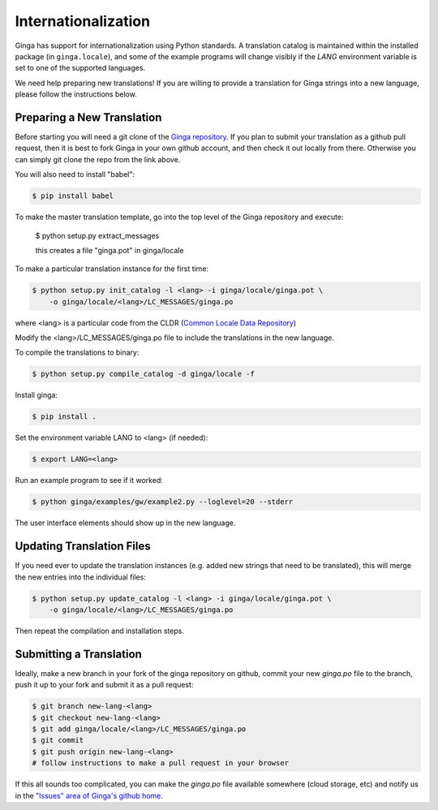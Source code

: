 .. _ch-internationalization:

++++++++++++++++++++
Internationalization
++++++++++++++++++++

Ginga has support for internationalization using Python standards.
A translation catalog is maintained within the installed package (in
``ginga.locale``), and some of the example programs will change
visibly if the `LANG` environment variable is set to one of the
supported languages.

We need help preparing new translations! If you are willing to provide a
translation for Ginga strings into a new language, please follow the
instructions below. 

===========================
Preparing a New Translation
===========================
Before starting you will need a git clone of the
`Ginga repository <https://github.com/ejeschke/ginga>`_.
If you plan to submit your translation as a github pull request, then it
is best to fork Ginga in your own github account, and then check it out
locally from there.  Otherwise you can simply git clone the repo from
the link above.

You will also need to install "babel":

.. code-block:: bash

    $ pip install babel

To make the master translation template, go into the top level of the
Ginga repository and execute:

   $ python setup.py extract_messages

   this creates a file "ginga.pot" in ginga/locale

To make a particular translation instance for the first time:

.. code-block:: bash

    $ python setup.py init_catalog -l <lang> -i ginga/locale/ginga.pot \
        -o ginga/locale/<lang>/LC_MESSAGES/ginga.po

where <lang> is a particular code from the CLDR
(`Common Locale Data Repository
<https://www.loc.gov/standards/iso639-2/php/code_list.php>`_)

Modify the <lang>/LC_MESSAGES/ginga.po file to include the translations
in the new language.

To compile the translations to binary:

.. code-block:: bash

    $ python setup.py compile_catalog -d ginga/locale -f

Install ginga:

.. code-block:: bash

    $ pip install .

Set the environment variable LANG to <lang> (if needed):

.. code-block:: bash

    $ export LANG=<lang>
    
Run an example program to see if it worked:

.. code-block:: bash

    $ python ginga/examples/gw/example2.py --loglevel=20 --stderr

The user interface elements should show up in the new language.

==========================
Updating Translation Files
==========================

If you need ever to update the translation instances (e.g. added new
strings that need to be translated), this will merge the new entries
into the individual files:

.. code-block:: bash

    $ python setup.py update_catalog -l <lang> -i ginga/locale/ginga.pot \
        -o ginga/locale/<lang>/LC_MESSAGES/ginga.po

Then repeat the compilation and installation steps.

========================
Submitting a Translation
========================

Ideally, make a new branch in your fork of the ginga repository on
github, commit your new `ginga.po` file to the branch, push it up to
your fork and submit it as a pull request:

.. code-block:: bash

    $ git branch new-lang-<lang>
    $ git checkout new-lang-<lang>
    $ git add ginga/locale/<lang>/LC_MESSAGES/ginga.po
    $ git commit
    $ git push origin new-lang-<lang>
    # follow instructions to make a pull request in your browser

If this all sounds too complicated, you can make the `ginga.po` file
available somewhere (cloud storage, etc) and notify us in the
`"Issues" area of Ginga's github home <https://github.com/ejeschke/ginga/issues>`_.


